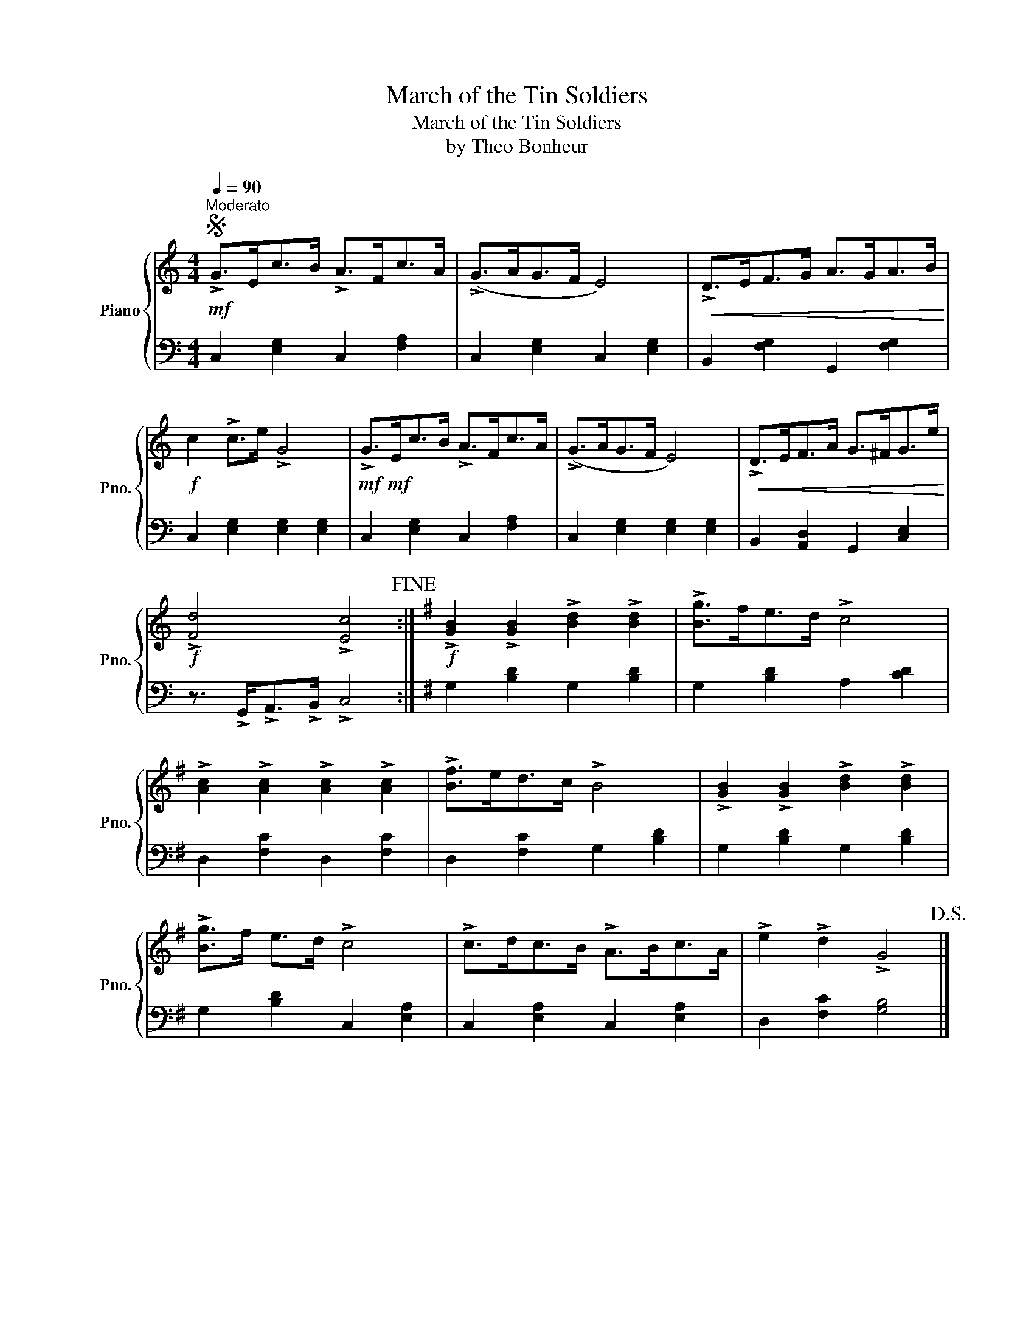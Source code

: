 X:1
T:March of the Tin Soldiers
T:March of the Tin Soldiers
T:by Theo Bonheur
%%score { 1 | 2 }
L:1/8
Q:1/4=90
M:4/4
K:C
V:1 treble nm="Piano" snm="Pno."
V:2 bass 
V:1
S!mf!"^Moderato" !>!G>Ec>B !>!A>Fc>A | (!>!G>AG>F E4) |!<(! !>!D>EF>G A>GA>B!<)! | %3
!f! c2 !>!c>e !>!G4 |!mf!!mf! !>!G>Ec>B !>!A>Fc>A | (!>!G>AG>F E4) |!<(! !>!D>EF>A G>^FG>e!<)! | %7
!f! !>![Fd]4 !>![Ec]4!fine! :|[K:G]!f! !>![GB]2 !>![GB]2 !>![Bd]2 !>![Bd]2 | !>![Bg]>fe>d !>!c4 | %10
 !>![Ac]2 !>![Ac]2 !>![Ac]2 !>![Ac]2 | !>![Bf]>ed>c !>!B4 | !>![GB]2 !>![GB]2 !>![Bd]2 !>![Bd]2 | %13
 !>![Bg]>f e>d !>!c4 | !>!c>dc>B !>!A>Bc>A | !>!e2 !>!d2 !>!G4!D.S.! |] %16
V:2
 C,2 [E,G,]2 C,2 [F,A,]2 | C,2 [E,G,]2 C,2 [E,G,]2 | B,,2 [F,G,]2 G,,2 [F,G,]2 | %3
 C,2 [E,G,]2 [E,G,]2 [E,G,]2 | C,2 [E,G,]2 C,2 [F,A,]2 | C,2 [E,G,]2 [E,G,]2 [E,G,]2 | %6
 B,,2 [A,,D,]2 G,,2 [C,E,]2 | z3/2 !>!G,,<!>!A,,!>!B,,/ !>!C,4 :|[K:G] G,2 [B,D]2 G,2 [B,D]2 | %9
 G,2 [B,D]2 A,2 [CD]2 | D,2 [F,C]2 D,2 [F,C]2 | D,2 [F,C]2 G,2 [B,D]2 | G,2 [B,D]2 G,2 [B,D]2 | %13
 G,2 [B,D]2 C,2 [E,A,]2 | C,2 [E,A,]2 C,2 [E,A,]2 | D,2 [F,C]2 [G,B,]4 |] %16

